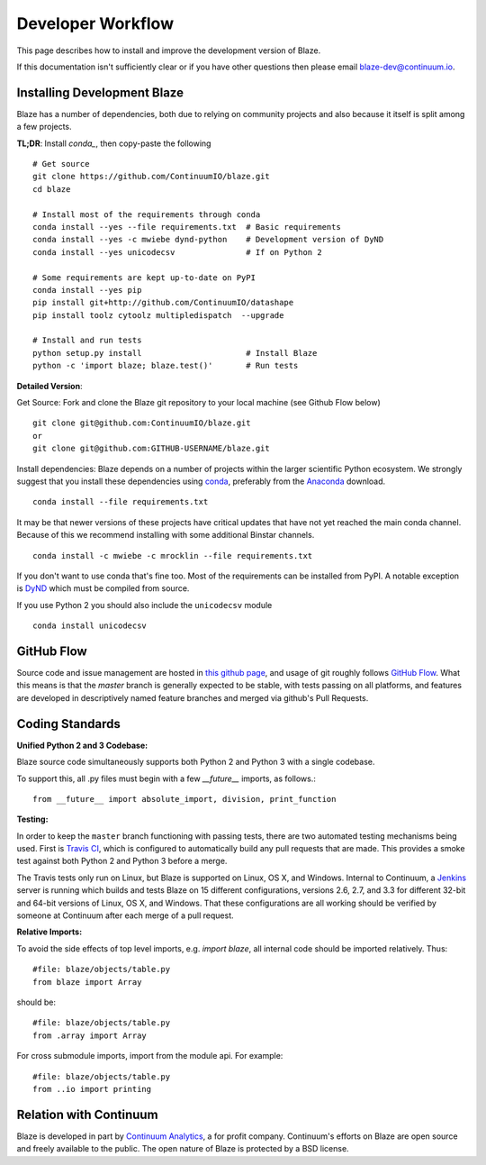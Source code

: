 ==================
Developer Workflow
==================

This page describes how to install and improve the development version of Blaze.

If this documentation isn't sufficiently clear or if you have other questions
then please email blaze-dev@continuum.io.

Installing Development Blaze
----------------------------

Blaze has a number of dependencies, both due to relying on community projects
and also because it itself is split among a few projects.

**TL;DR**:  Install `conda_`, then copy-paste the following ::

   # Get source
   git clone https://github.com/ContinuumIO/blaze.git
   cd blaze

   # Install most of the requirements through conda
   conda install --yes --file requirements.txt  # Basic requirements
   conda install --yes -c mwiebe dynd-python    # Development version of DyND
   conda install --yes unicodecsv               # If on Python 2

   # Some requirements are kept up-to-date on PyPI
   conda install --yes pip
   pip install git+http://github.com/ContinuumIO/datashape
   pip install toolz cytoolz multipledispatch  --upgrade

   # Install and run tests
   python setup.py install                      # Install Blaze
   python -c 'import blaze; blaze.test()'       # Run tests


**Detailed Version**:

Get Source:  Fork and clone the Blaze git repository to your local machine (see
Github Flow below)

::

   git clone git@github.com:ContinuumIO/blaze.git
   or
   git clone git@github.com:GITHUB-USERNAME/blaze.git

Install dependencies:  Blaze depends on a number of projects within the larger
scientific Python ecosystem.  We strongly suggest that you install these
dependencies using `conda`_, preferably from the `Anaconda`_ download.

::

   conda install --file requirements.txt

It may be that newer versions of these projects have critical updates that have
not yet reached the main conda channel.  Because of this we recommend
installing with some additional Binstar channels.

::

   conda install -c mwiebe -c mrocklin --file requirements.txt

If you don't want to use conda that's fine too.  Most of the requirements can
be installed from PyPI.  A notable exception is `DyND`_ which must be compiled
from source.

If you use Python 2 you should also include the ``unicodecsv`` module

::

   conda install unicodecsv

.. _DyND: https://github.com/ContinuumIO/dynd-python
.. _conda: http://conda.pydata.org/
.. _Anaconda: http://continuum.io/downloads
.. _binstar: https://binstar.org/


GitHub Flow
-----------

Source code and issue management are hosted in `this github page`_,
and usage of git roughly follows `GitHub Flow`_. What this means
is that the `master` branch is generally expected to be stable,
with tests passing on all platforms, and features are developed in
descriptively named feature branches and merged via github's
Pull Requests.

.. _this github page: https://github.com/ContinuumIO/blaze
.. _GitHub Flow: http://scottchacon.com/2011/08/31/github-flow.html


Coding Standards
----------------

**Unified Python 2 and 3 Codebase:**

Blaze source code simultaneously supports both Python 2 and Python 3 with a
single codebase.

To support this, all .py files must begin with a few `__future__`
imports, as follows.::

    from __future__ import absolute_import, division, print_function


**Testing:**

In order to keep the ``master`` branch functioning with passing tests,
there are two automated testing mechanisms being used. First is
`Travis CI`_, which is configured to automatically build any pull
requests that are made. This provides a smoke test against both
Python 2 and Python 3 before a merge.

.. _Travis CI: https://travis-ci.org/

The Travis tests only run on Linux, but Blaze is supported on Linux,
OS X, and Windows. Internal to Continuum, a `Jenkins`_ server is
running which builds and tests Blaze on 15 different configurations,
versions 2.6, 2.7, and 3.3 for different 32-bit and 64-bit versions
of Linux, OS X, and Windows. That these configurations are all working
should be verified by someone at Continuum after each merge of a
pull request.

.. _Jenkins: http://jenkins-ci.org/


**Relative Imports:**

To avoid the side effects of top level imports, e.g. `import blaze`, all internal code should be imported relatively.  Thus::

    #file: blaze/objects/table.py
    from blaze import Array

should be::

     #file: blaze/objects/table.py
     from .array import Array

For cross submodule imports, import from the module api.  For example::

    #file: blaze/objects/table.py
    from ..io import printing

Relation with Continuum
-----------------------

Blaze is developed in part by `Continuum Analytics`_, a for profit company.
Continuum's efforts on Blaze are open source and freely available to the public.
The open nature of Blaze is protected by a BSD license.

.. _Continuum Analytics: http://continuum.io/
